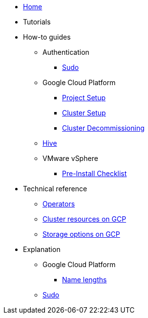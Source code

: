 * xref:index.adoc[Home]
* Tutorials
* How-to guides
** Authentication
*** xref:how-tos/authentication/sudo.adoc[Sudo]
** Google Cloud Platform
*** xref:how-tos/gcp/project.adoc[Project Setup]
*** xref:how-tos/install/gcp.adoc[Cluster Setup]
*** xref:how-tos/destroy/gcp.adoc[Cluster Decommissioning]
** xref:how-tos/install/hive.adoc[Hive]
** VMware vSphere
*** xref:how-tos/vsphere/pre-install-checklist.adoc[Pre-Install Checklist]
* Technical reference
** xref:references/operators.adoc[Operators]
** xref:references/resources/gcp.adoc[Cluster resources on GCP]
** xref:references/storage/gcp.adoc[Storage options on GCP]
* Explanation
** Google Cloud Platform
*** xref:explanations/gcp/name_lengths.adoc[Name lengths]
** xref:explanations/sudo.adoc[Sudo]
